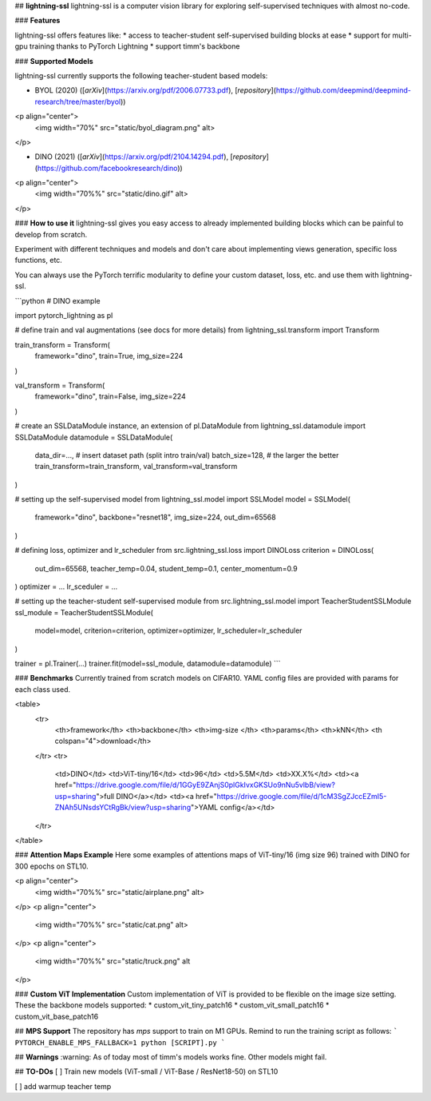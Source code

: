 
## **lightning-ssl**
lightning-ssl is a computer vision library for exploring self-supervised techniques with almost no-code.

### **Features**

lightning-ssl offers features like:
* access to teacher-student self-supervised building blocks at ease 
* support for multi-gpu training thanks to PyTorch Lightning
* support timm's backbone

### **Supported Models**

lightning-ssl currently supports the following teacher-student based models:

* BYOL (2020) ([`arXiv`](https://arxiv.org/pdf/2006.07733.pdf), [`repository`](https://github.com/deepmind/deepmind-research/tree/master/byol))
<p align="center">
    <img width="70%" src="static/byol_diagram.png" alt>
</p>

* DINO (2021) ([`arXiv`](https://arxiv.org/pdf/2104.14294.pdf), [`repository`](https://github.com/facebookresearch/dino))
<p align="center">
    <img width="70%%" src="static/dino.gif" alt>
</p>

### **How to use it**
lightning-ssl gives you easy access to already implemented building blocks which can be painful to develop from scratch. 

Experiment with different techniques and models and don't care about implementing views generation, specific loss functions, etc. 

You can always use the PyTorch terrific modularity to define your custom dataset, loss, etc. and use them with lightning-ssl.

```python
# DINO example

import pytorch_lightning as pl

# define train and val augmentations (see docs for more details)
from lightning_ssl.transform import Transform

train_transform = Transform(
  framework="dino",
  train=True,
  img_size=224
)

val_transform = Transform(
  framework="dino",
  train=False,
  img_size=224
)

# create an SSLDataModule instance, an extension of pl.DataModule
from lightning_ssl.datamodule import SSLDataModule
datamodule = SSLDataModule(
  data_dir=...,                    # insert dataset path (split intro train/val)
  batch_size=128,                  # the larger the better
  train_transform=train_transform,
  val_transform=val_transform
)

# setting up the self-supervised model
from lightning_ssl.model import SSLModel
model = SSLModel(
  framework="dino",
  backbone="resnet18",
  img_size=224,
  out_dim=65568
)

# defining loss, optimizer and lr_scheduler
from src.lightning_ssl.loss import DINOLoss
criterion = DINOLoss(
  out_dim=65568,
  teacher_temp=0.04,
  student_temp=0.1,
  center_momentum=0.9
)
optimizer = ...
lr_sceduler = ...

# setting up the teacher-student self-supervised module
from src.lightning_ssl.model import TeacherStudentSSLModule
ssl_module = TeacherStudentSSLModule(
  model=model,
  criterion=criterion,
  optimizer=optimizer,
  lr_scheduler=lr_scheduler
)

trainer = pl.Trainer(...)
trainer.fit(model=ssl_module, datamodule=datamodule)
```

### **Benchmarks**
Currently trained from scratch models on CIFAR10. YAML config files are provided with params for each class used.

<table>
  <tr>
    <th>framework</th>
    <th>backbone</th>
    <th>img-size </th>
    <th>params</th>
    <th>kNN</th>
    <th colspan="4">download</th>
  </tr>
  <tr>
    <td>DINO</td>
    <td>ViT-tiny/16</td>
    <td>96</td>
    <td>5.5M</td>
    <td>XX.X%</td>
    <td><a href="https://drive.google.com/file/d/1GGyE9ZAnjS0plGkIvxGKSUo9nNu5vlbB/view?usp=sharing">full DINO</a></td>
    <td><a href="https://drive.google.com/file/d/1cM3SgZJccEZmI5-ZNAh5UNsdsYCtRgBk/view?usp=sharing">YAML config</a></td> 
  </tr>
</table>

### **Attention Maps Example**
Here some examples of attentions maps of ViT-tiny/16 (img size 96) trained with DINO for 300 epochs on STL10.

<p align="center">
    <img width="70%%" src="static/airplane.png" alt>
</p>
<p align="center">
    <img width="70%%" src="static/cat.png" alt>
</p>
<p align="center">
    <img width="70%%" src="static/truck.png" alt
</p>

### **Custom ViT Implementation**
Custom implementation of ViT is provided to be flexible on the image size setting. These the backbone models supported:
* custom_vit_tiny_patch16
* custom_vit_small_patch16
* custom_vit_base_patch16

## **MPS Support**
The repository has *mps* support to train on M1 GPUs. Remind to run the training script as follows:
```
PYTORCH_ENABLE_MPS_FALLBACK=1 python [SCRIPT].py
```

## **Warnings**
:warning: As of today most of timm's models works fine. Other models might fail.

## **TO-DOs**
[ ] Train new models (ViT-small / ViT-Base / ResNet18-50) on STL10

[ ] add warmup teacher temp








